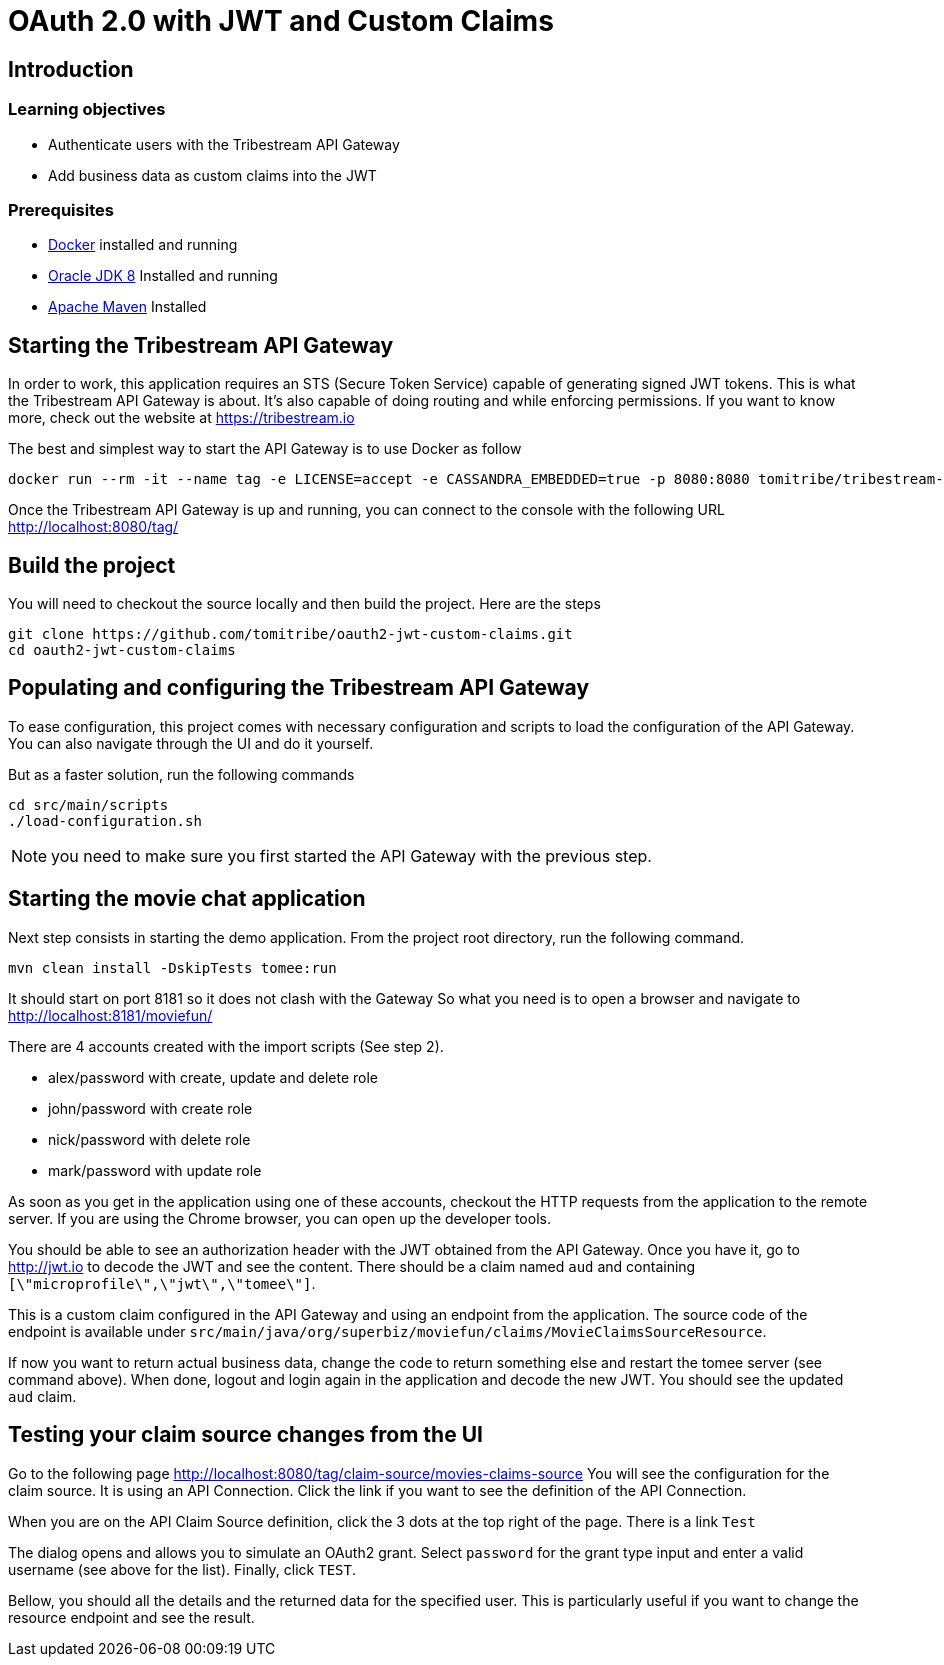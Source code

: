 :encoding: UTF-8
:linkattrs:
:sectlink:
:sectanchors:
:sectid:
:imagesdir: media

= OAuth 2.0 with JWT and Custom Claims

== Introduction

=== Learning objectives

* Authenticate users with the Tribestream API Gateway
* Add business data as custom claims into the JWT

=== Prerequisites

* link:https://www.docker.com/community-edition[Docker] installed and running
* link:http://www.oracle.com/technetwork/java/javase/downloads/jdk8-downloads-2133151.html[Oracle JDK 8] Installed and running
* link:https://maven.apache.org/download.cgi[Apache Maven] Installed

== Starting the Tribestream API Gateway

In order to work, this application requires an STS (Secure Token Service) capable of generating signed JWT tokens.
This is what the Tribestream API Gateway is about.
It's also capable of doing routing and while enforcing permissions.
If you want to know more, check out the website at https://tribestream.io

The best and simplest way to start the API Gateway is to use Docker as follow

```
docker run --rm -it --name tag -e LICENSE=accept -e CASSANDRA_EMBEDDED=true -p 8080:8080 tomitribe/tribestream-api-gateway:latest
```

Once the Tribestream API Gateway is up and running, you can connect to the console with the following URL
http://localhost:8080/tag/

== Build the project

You will need to checkout the source locally and then build the project.
Here are the steps

```
git clone https://github.com/tomitribe/oauth2-jwt-custom-claims.git
cd oauth2-jwt-custom-claims
```

== Populating and configuring the Tribestream API Gateway

To ease configuration, this project comes with necessary configuration and scripts to load the configuration of the API Gateway.
You can also navigate through the UI and do it yourself.

But as a faster solution, run the following commands

```
cd src/main/scripts
./load-configuration.sh
```

NOTE: you need to make sure you first started the API Gateway with the previous step.

== Starting the movie chat application

Next step consists in starting the demo application.
From the project root directory, run the following command.

```
mvn clean install -DskipTests tomee:run
```

It should start on port 8181 so it does not clash with the Gateway
So what you need is to open a browser and navigate to http://localhost:8181/moviefun/

There are 4 accounts created with the import scripts (See step 2).

* alex/password with create, update and delete role
* john/password with create role
* nick/password with delete role
* mark/password with update role

As soon as you get in the application using one of these accounts, checkout the HTTP requests from the application to the remote server.
If you are using the Chrome browser, you can open up the developer tools.

You should be able to see an authorization header with the JWT obtained from the API Gateway.
Once you have it, go to http://jwt.io to decode the JWT and see the content.
There should be a claim named `aud` and containing `[\"microprofile\",\"jwt\",\"tomee\"]`.

This is a custom claim configured in the API Gateway and using an endpoint from the application.
The source code of the endpoint is available under `src/main/java/org/superbiz/moviefun/claims/MovieClaimsSourceResource`.

If now you want to return actual business data, change the code to return something else and restart the tomee server (see command above).
When done, logout and login again in the application and decode the new JWT.
You should see the updated `aud` claim.

== Testing your claim source changes from the UI

Go to the following page http://localhost:8080/tag/claim-source/movies-claims-source
You will see the configuration for the claim source.
It is using an API Connection.
Click the link if you want to see the definition of the API Connection.

When you are on the API Claim Source definition, click the 3 dots at the top right of the page.
There is a link `Test`

The dialog opens and allows you to simulate an OAuth2 grant.
Select `password` for the grant type input and enter a valid username (see above for the list).
Finally, click `TEST`.

Bellow, you should all the details and the returned data for the specified user.
This is particularly useful if you want to change the resource endpoint and see the result.
